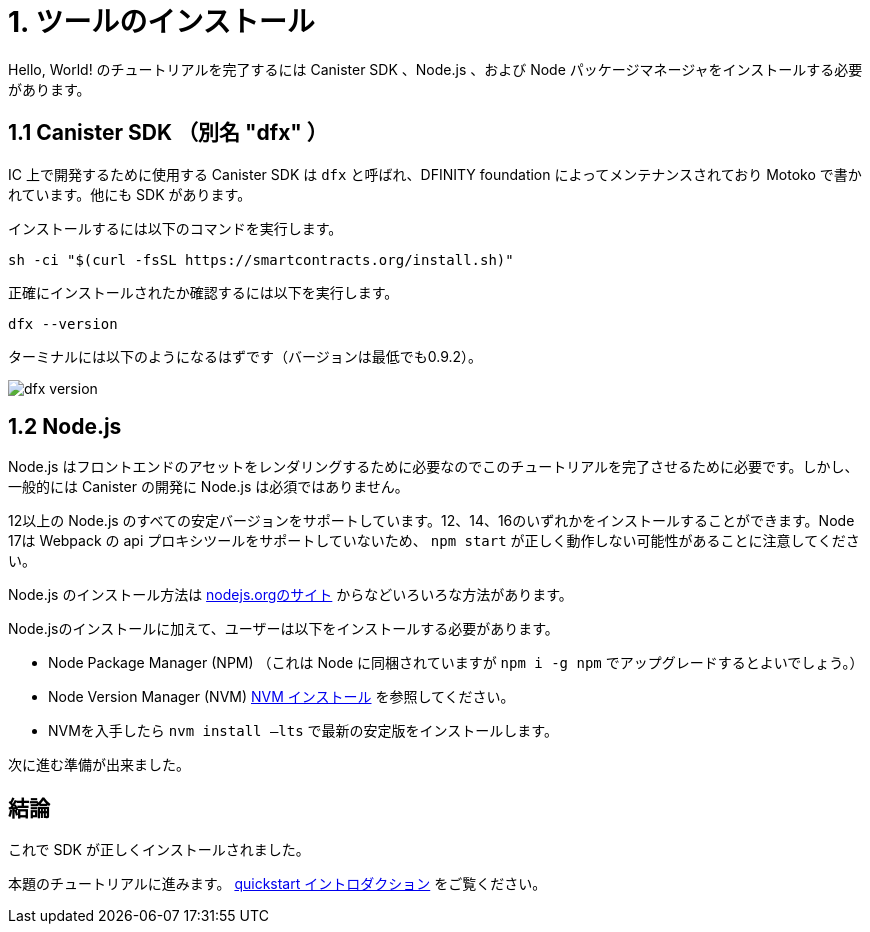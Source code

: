 = 1. ツールのインストール

Hello, World! のチュートリアルを完了するには Canister SDK 、Node.js 、および Node パッケージマネージャをインストールする必要があります。

== 1.1 Canister SDK （別名 "*dfx*" ）

IC 上で開発するために使用する Canister SDK は `dfx` と呼ばれ、DFINITY foundation によってメンテナンスされており Motoko で書かれています。他にも SDK があります。

インストールするには以下のコマンドを実行します。
[source,bash]
----
sh -ci "$(curl -fsSL https://smartcontracts.org/install.sh)"
----

正確にインストールされたか確認するには以下を実行します。
[source,bash]
----
dfx --version
----

ターミナルには以下のようになるはずです（バージョンは最低でも0.9.2）。

image:quickstart/dfx-version.png[dfx version]

// === Backwards Incompatibility

// If you have previously created IC dapps before February 2022, you may need to do a clean start to complete tutorial. You can delete the SDK and associated profiles and re-install it. **Be sure to save your previous identities if they control dapps or ICP.** 

// Follow the instructions here: link:../developers-guide/install-upgrade-remove{outfilesuffix}[Install, upgrade, or remove software].

== 1.2 Node.js

Node.js はフロントエンドのアセットをレンダリングするために必要なのでこのチュートリアルを完了させるために必要です。しかし、一般的には Canister の開発に Node.js は必須ではありません。

12以上の Node.js のすべての安定バージョンをサポートしています。12、14、16のいずれかをインストールすることができます。Node 17は  Webpack の api プロキシツールをサポートしていないため、 `npm start` が正しく動作しない可能性があることに注意してください。

Node.js のインストール方法は link:https://nodejs.org/en/download[nodejs.orgのサイト] からなどいろいろな方法があります。

Node.jsのインストールに加えて、ユーザーは以下をインストールする必要があります。

* Node Package Manager (NPM) （これは Node に同梱されていますが `npm i -g npm` でアップグレードするとよいでしょう。）
* Node Version Manager (NVM) link:https://github.com/nvm-sh/nvm#installing-and-updating[NVM インストール] を参照してください。
* NVMを入手したら `nvm install —lts` で最新の安定版をインストールします。

次に進む準備が出来ました。

== 結論

これで SDK が正しくインストールされました。

本題のチュートリアルに進みます。 link:quickstart-intro{outfilesuffix}[quickstart イントロダクション] をご覧ください。


////
= 1. Installing Tools

To complete the Hello, World! tutorial you need to install the canister SDK, Node.js and the Node package manager.

== 1.1 The Canister SDK (AKA "*dfx*") 

The Canister SDK used to develop on the IC is called `dfx` and it is maintained by the DFINITY foundation and is written in Motoko. There are other SDKs.

To install, one needs to run:
[source,bash]
----
sh -ci "$(curl -fsSL https://smartcontracts.org/install.sh)"
----

To verify that it has properly installed:
[source,bash]
----
dfx --version
----

The terminal should look like this (at least version 0.9.2):

image:quickstart/dfx-version.png[dfx version]

// === Backwards Incompatibility

// If you have previously created IC dapps before February 2022, you may need to do a clean start to complete tutorial. You can delete the SDK and associated profiles and re-install it. **Be sure to save your previous identities if they control dapps or ICP.** 

// Follow the instructions here: link:../developers-guide/install-upgrade-remove{outfilesuffix}[Install, upgrade, or remove software].

== 1.2 Node.js

Node.js is necessary for rendering the frontend assets and so is necessary to complete this tutorial. Note however that Node.js in not needed for canister development in general. 

We support all stable versions of Node.js starting with 12. You can install 12, 14, or 16. Please note that Node 17 does not support Webpack's api proxy tool, so `npm start` may not work correctly.

There are many ways of installing node.js, including from link:https://nodejs.org/en/download[nodejs.org website].

Besides installing node.js, users need to also install:
* Node Package Manager (NPM). (This comes packaged with Node, but you may want to upgrade with `npm i -g npm`)
* Node Version Manager (NVM), see link:https://github.com/nvm-sh/nvm#installing-and-updating[installing NVM].
  * Once you have NVM, install the latest stable build with `nvm install --lts`

You are now ready to continue.

== Conclusion

You now have the SDK properly installed. 

Continue with the main tutorial: link:quickstart-intro{outfilesuffix}[quickstart intro].


////

